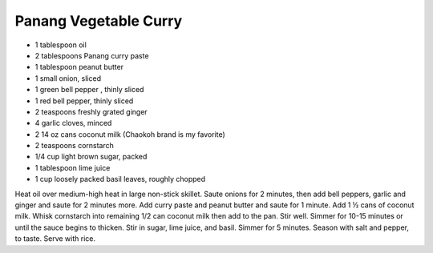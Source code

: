 Panang Vegetable Curry
----------------------

* 1 tablespoon oil
* 2 tablespoons Panang curry paste
* 1 tablespoon peanut butter
* 1 small onion, sliced
* 1 green bell pepper , thinly sliced
* 1 red bell pepper, thinly sliced
* 2 teaspoons freshly grated ginger
* 4 garlic cloves, minced
* 2 14 oz cans coconut milk (Chaokoh brand is my favorite)
* 2 teaspoons cornstarch
* 1/4 cup light brown sugar, packed
* 1 tablespoon lime juice
* 1 cup loosely packed basil leaves, roughly chopped

Heat oil over medium-high heat in large non-stick skillet. Saute onions for 2 minutes, then add bell peppers, garlic and ginger and saute for 2 minutes more.
Add curry paste and peanut butter and saute for 1 minute. Add 1 ½ cans of coconut milk. Whisk cornstarch into remaining 1/2 can coconut milk then add to the pan. Stir well.
Simmer for 10-15 minutes or until the sauce begins to thicken.
Stir in sugar, lime juice, and basil. Simmer for 5 minutes. Season with salt and pepper, to taste.
Serve with rice.
